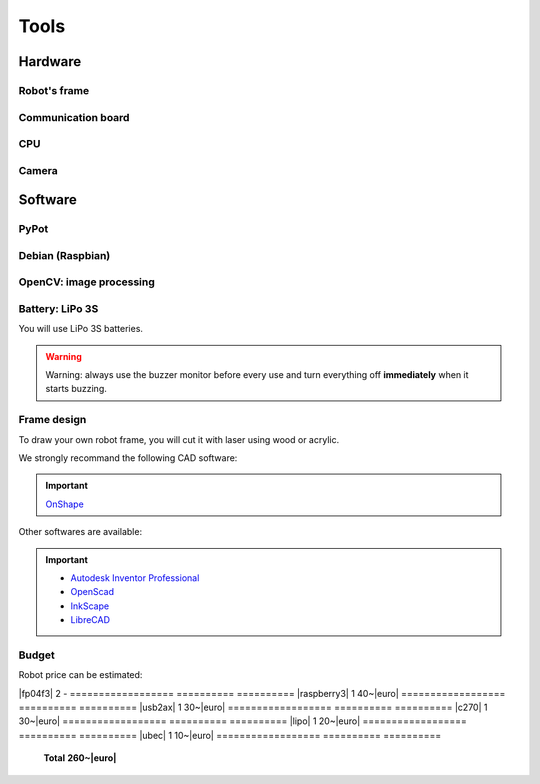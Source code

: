 .. slide:: middleSlide

Tools
======

.. slide::

Hardware
--------

Robot's frame
~~~~~~~

.. image:: /img/mx-12w.jpg
    :class: right

.. textOnly::
    In this project, you will use MX-12W motors

.. slideOnly::
    **Servomotors MX-12W**

.. discoverList::
    * **2 motors** with reducers and encoders
    * Mechanical **fixation brackets**
    * A **LiPo 3S**
    * **It's up to you to make the frame** !

.. slide::

Communication board
~~~~~~~~~~~~~~~~~

.. image:: /img/usb2ax.jpg
    :class: right
    :width: 250

.. textOnly::
    You will use an USB/UART adapter **USB2AX** to communicate with servomotors

.. slideOnly::
    **USB2AX Module**

.. discoverList::
    * Adapting **USB to UART**
    * Handling **half-duplex** communication
    * **3 points Molex connector**

.. slide::

.. _se:

CPU
~~~

.. image:: /img/raspberry.jpg
    :class: right
    :width: 250

.. textOnly::
    Onboard, we will use a **Raspberry Pi**, which is basically a small computer
    *low-cost but powerful*. It includes:

.. slideOnly::
    **Raspberry Pi**

.. discoverList::
    * **ARM** processor with four cors at **1.2 Ghz**
    * **1GB** of **RAM**
    * An operating system, namely **Debian** installed on an SD card
    * **USB** and **Ethernet** ports
    * *Note: Pros don't need a screen and a keyboard :-)*

.. textOnly::
    This is where you will program the decisions made by the robot. Its computing power is an asset to
    analyze an image (although more limited than your laptop).

.. slide::

Camera
~~~~~~

.. image:: /img/logitech.jpg
    :class: right

.. textOnly::
    Finally, we will install a camera:

.. slideOnly::
    **Logitech c270**

.. discoverList::
    * Can capture up to **HD 720p**
    * **Linux** and **OpenCV** compliant
    * Can **lower the resolution** to gain **frequency**
    
.. textOnly::
    This camera will be plugged to the **Raspberry Pi** to extract images and drive the robot

   
.. slide::

Software
--------

.. image:: /img/pypot.png
    :class: right
    :width: 250


PyPot
~~~~~

.. discoverList::
    * **Python** library
    * Can communicate with **Dynamixel** based servomotors
    * **registers read/write** oriented protocol
    * Servomotors identified by software **IDs**

.. slide::

Debian (Raspbian)
~~~~~~

.. image:: /img/debian.png
    :class: right
    :width: 250

.. textOnly::
    **Debian** is a widespread operating system, it will be the one we will use
    on our Raspberry Pi.

.. slideOnly::
    **Debian**

.. discoverList::
    * It is a **Linux distriution**
    * There is a special version optimized for **Raspberry Pi**
    * It is very famous and used (Ubuntu is based on it)

.. textOnly::

    You can connect to the **Raspberry Pi** using for example **SSH**
    to access both camera and motors communication, taking advantage of the
    operating system and computational power of the board.

.. slide::

OpenCV: image processing
~~~~~~

.. image:: /img/opencv.png
    :class: right

.. textOnly::
    **OpenCV** is an image processing library, which:

.. slideOnly::
    **OpenCV**

.. discoverList::
    * Is **Open-source**
    * Allows easy **image capturing and accessing**
    * Is well `documented <http://opencv.org/documentation.html>`_ and easy to use
    * Contains many **ready-made image analysis**

.. slide::

Battery: LiPo 3S
~~~~~~~~~~~~~~~~~

You will use LiPo 3S batteries.

.. warning::
    Warning: always use the buzzer monitor before every use and turn everything
    off **immediately** when it starts buzzing.

.. slide::

.. center::
    .. youtube:: XbZNZ1-ovzc

.. slide::

Frame design
~~~~~~

.. image:: /img/laser.jpg
    :class: right
    :width: 350

To draw your own robot frame, you will cut it with laser using wood or acrylic.

We strongly recommand the following CAD software:

.. important::

    `OnShape <https://www.onshape.com>`_

Other softwares are available:

.. important::

     * `Autodesk Inventor Professional <http://students.autodesk.com/?nd=download_center>`_
     * `OpenScad <http://www.openscad.org/>`_
     * `InkScape <https://inkscape.org/fr/>`_
     * `LibreCAD <https://librecad.org/>`_ 

.. slide::

Budget
~~~~~~

.. |euro| raw:: 

    &euro;

.. |mx-12w| div::

    `MX-12W <https://www.generationrobots.com/en/401691-dynamixel-mx-12w-servo-motor.html>`_

.. |raspberry3| div::

    `Raspberry Pi 3 <https://www.generationrobots.com/en/402366-raspberry-pi-3-model-b.html>`_

.. |usb2ax| div::

    `USB2AX <https://www.generationrobots.com/en/401584-usb2ax-for-dynamixel-servos.html>`_

.. |c270| div::

    `Webcam c270 <https://www.amazon.fr/Logitech-microphone-Compatible-Facebook-Centrale/dp/B003PAOAWG>`_

.. |lipo| div::

    `LiPo 4S 4000mAh <https://hobbyking.com/fr_fr/turnigy-high-capacity-4000mah-3s2p-12c-multi-rotor-lipo-pack-w-xt60.html>`_

.. |ubec| div::

    `Converter DC/DC 5V 3A <https://www.generationrobots.com/en/402297-ubec-dcdc-buck-type-step-down-converter-5v-3a-output.html>`_

.. |fp04f3| div::

    `Brackets FP04-F3 <https://www.generationrobots.com/fr/401922-lot-de-10-pi%C3%A8ces-de-structure-fp04-f3-pour-servomoteur-dynamixel-ax.html?utm_source=Doofinder&utm_medium=Doofinder&utm_campaign=Doofinder>`_

Robot price can be estimated:

==================     ==========      ==========
**Part**               **Quantity**    **Price**
==================     ==========      ==========
|mx-12w|               2               65~|euro|
==================     ==========      ==========
|fp04f3|               2               -
==================     ==========      ==========
|raspberry3|           1               40~|euro|
==================     ==========      ==========
|usb2ax|               1               30~|euro|
==================     ==========      ==========
|c270|                 1               30~|euro|
==================     ==========      ==========
|lipo|                 1               20~|euro|
==================     ==========      ==========
|ubec|                 1               10~|euro|
==================     ==========      ==========
                       **Total**       **260~|euro|**
==================     ==========      ==========


